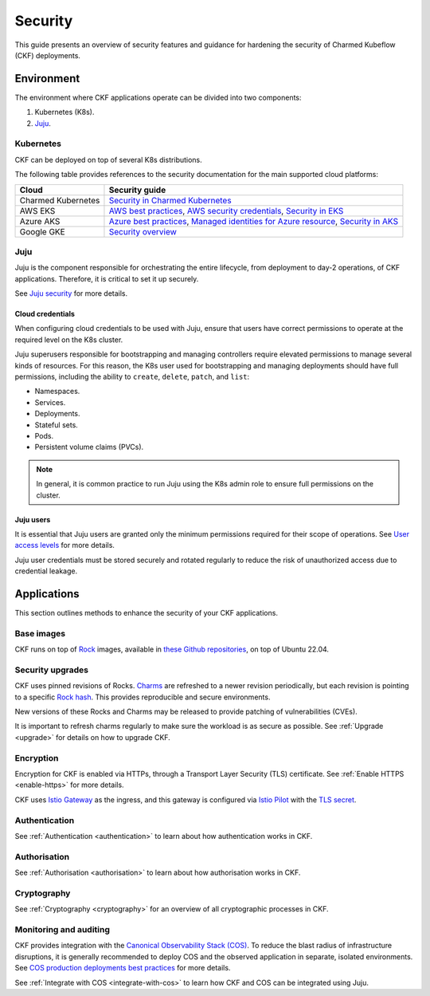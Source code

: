 .. _index_security:

Security
========

This guide presents an overview of security features and guidance for hardening the security of Charmed Kubeflow (CKF) deployments.

Environment
-----------

The environment where CKF applications operate can be divided into two components:

1. Kubernetes (K8s).
2. `Juju`_.

Kubernetes
~~~~~~~~~~

CKF can be deployed on top of several K8s distributions.

The following table provides references to the security documentation for the main supported cloud platforms:

+--------------------+------------------------------------------------------------------------------------------------------------------------------------------------------------------------------------------------------------------------------------------------------------------------------------------------------------------------------------------+
| Cloud              | Security guide                                                                                                                                                                                                                                                                                                                           | 
+====================+==========================================================================================================================================================================================================================================================================================================================================+
| Charmed Kubernetes | `Security in Charmed Kubernetes <https://ubuntu.com/kubernetes/docs/security>`_                                                                                                                                                                                                                                                          |
+--------------------+------------------------------------------------------------------------------------------------------------------------------------------------------------------------------------------------------------------------------------------------------------------------------------------------------------------------------------------+
| AWS EKS            | `AWS best practices <https://aws.amazon.com/architecture/security-identity-compliance>`_, `AWS security credentials <https://docs.aws.amazon.com/IAM/latest/UserGuide/security-creds.html>`_, `Security in EKS <https://docs.aws.amazon.com/eks/latest/userguide/security.html>`_                                                        | 
+--------------------+------------------------------------------------------------------------------------------------------------------------------------------------------------------------------------------------------------------------------------------------------------------------------------------------------------------------------------------+
| Azure AKS          | `Azure best practices <https://learn.microsoft.com/en-us/azure/security/fundamentals/best-practices-and-patterns>`_, `Managed identities for Azure resource <https://learn.microsoft.com/en-us/entra/identity/managed-identities-azure-resources/>`_, `Security in AKS <https://learn.microsoft.com/en-us/azure/aks/concepts-security>`_ | 
+--------------------+------------------------------------------------------------------------------------------------------------------------------------------------------------------------------------------------------------------------------------------------------------------------------------------------------------------------------------------+
| Google GKE         | `Security overview <https://cloud.google.com/kubernetes-engine/docs/concepts/security-overview>`_                                                                                                                                                                                                                                        | 
+--------------------+------------------------------------------------------------------------------------------------------------------------------------------------------------------------------------------------------------------------------------------------------------------------------------------------------------------------------------------+

Juju
~~~~

Juju is the component responsible for orchestrating the entire lifecycle, from deployment to day-2 operations, of CKF applications. 
Therefore, it is critical to set it up securely.

See `Juju security <https://documentation.ubuntu.com/juju/3.6/explanation/juju-security/>`_ for more details.

Cloud credentials
^^^^^^^^^^^^^^^^^

When configuring cloud credentials to be used with Juju, ensure that users have correct permissions to operate at the required level on the K8s cluster.

Juju superusers responsible for bootstrapping and managing controllers require elevated permissions to manage several kinds of resources.
For this reason, the K8s user used for bootstrapping and managing deployments should have full permissions, including the ability to ``create``, ``delete``, ``patch``, and ``list``:

* Namespaces.
* Services.
* Deployments.
* Stateful sets.
* Pods.
* Persistent volume claims (PVCs).

.. note::
    In general, it is common practice to run Juju using the K8s admin role to ensure full permissions on the cluster.

Juju users
^^^^^^^^^^

It is essential that Juju users are granted only the minimum permissions required for their scope of operations. 
See `User access levels <https://juju.is/docs/juju/user-permissions>`_ for more details.

Juju user credentials must be stored securely and rotated regularly to reduce the risk of unauthorized access due to credential leakage.

Applications
------------

This section outlines methods to enhance the security of your CKF applications.

Base images
~~~~~~~~~~~

CKF runs on top of `Rock <https://documentation.ubuntu.com/rockcraft/en/latest/explanation/rocks/#rocks-explanation>`_ images, 
available in `these Github repositories <https://github.com/search?q=org%3Acanonical+topic%3Arocks+topic%3Akubeflow&type=repositories>`_, 
on top of Ubuntu 22.04.

Security upgrades
~~~~~~~~~~~~~~~~~

CKF uses pinned revisions of Rocks. 
`Charms <https://documentation.ubuntu.com/juju/3.6/reference/charm/#charm>`_ are refreshed to a newer revision periodically, 
but each revision is pointing to a specific `Rock hash <https://github.com/canonical/notebook-operators/blob/track/1.10/charms/jupyter-controller/metadata.yaml#L16>`_. 
This provides reproducible and secure environments.

New versions of these Rocks and Charms may be released to provide patching of vulnerabilities (CVEs).

It is important to refresh charms regularly to make sure the workload is as secure as possible.
See :ref:`Upgrade <upgrade>` for details on how to upgrade CKF.

Encryption
~~~~~~~~~~

Encryption for CKF is enabled via HTTPs, through a Transport Layer Security (TLS) certificate.
See :ref:`Enable HTTPS <enable-https>` for more details.

CKF uses `Istio Gateway <https://charmhub.io/istio-gateway>`_ as the ingress, 
and this gateway is configured via `Istio Pilot <https://charmhub.io/istio-pilot>`_ with the `TLS secret <https://charmhub.io/istio-pilot/configurations#tls-secret-id>`_.

Authentication
~~~~~~~~~~~~~~

See :ref:`Authentication <authentication>` to learn about how authentication works in CKF.

Authorisation
~~~~~~~~~~~~~

See :ref:`Authorisation <authorisation>` to learn about how authorisation works in CKF.

Cryptography
~~~~~~~~~~~~

See :ref:`Cryptography <cryptography>` for an overview of all cryptographic processes in CKF.

Monitoring and auditing
~~~~~~~~~~~~~~~~~~~~~~~

CKF provides integration with the `Canonical Observability Stack (COS) <https://charmhub.io/topics/canonical-observability-stack>`_.
To reduce the blast radius of infrastructure disruptions, it is generally recommended to deploy COS and the observed application in separate, isolated environments. 
See `COS production deployments best practices <https://charmhub.io/topics/canonical-observability-stack/reference/best-practices>`_ for more details.

See :ref:`Integrate with COS <integrate-with-cos>` to learn how CKF and COS can be integrated using Juju.